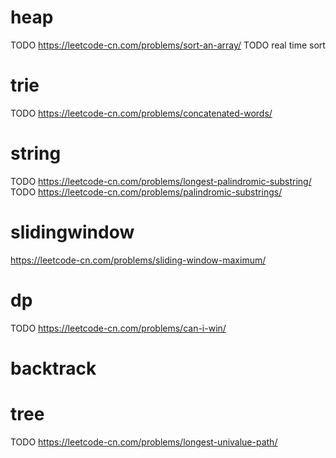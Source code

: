 * heap
TODO https://leetcode-cn.com/problems/sort-an-array/
TODO real time sort

* trie
TODO https://leetcode-cn.com/problems/concatenated-words/

* string
TODO https://leetcode-cn.com/problems/longest-palindromic-substring/
TODO https://leetcode-cn.com/problems/palindromic-substrings/

* slidingwindow
https://leetcode-cn.com/problems/sliding-window-maximum/

* dp
TODO https://leetcode-cn.com/problems/can-i-win/

* backtrack

* tree
TODO https://leetcode-cn.com/problems/longest-univalue-path/
